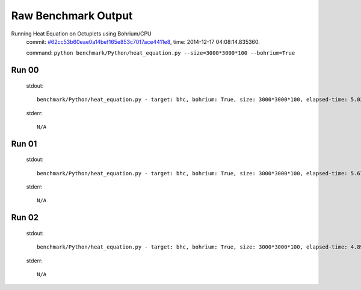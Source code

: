 
Raw Benchmark Output
====================

Running Heat Equation on Octuplets using Bohrium/CPU
    commit: `#62cc53b60eae0a14bef165e853c7017ace4411e8 <https://bitbucket.org/bohrium/bohrium/commits/62cc53b60eae0a14bef165e853c7017ace4411e8>`_,
    time: 2014-12-17 04:08:14.835360.

    command: ``python benchmark/Python/heat_equation.py --size=3000*3000*100 --bohrium=True``

Run 00
~~~~~~
    stdout::

        benchmark/Python/heat_equation.py - target: bhc, bohrium: True, size: 3000*3000*100, elapsed-time: 5.021205
        

    stderr::

        N/A



Run 01
~~~~~~
    stdout::

        benchmark/Python/heat_equation.py - target: bhc, bohrium: True, size: 3000*3000*100, elapsed-time: 5.676633
        

    stderr::

        N/A



Run 02
~~~~~~
    stdout::

        benchmark/Python/heat_equation.py - target: bhc, bohrium: True, size: 3000*3000*100, elapsed-time: 4.897594
        

    stderr::

        N/A



